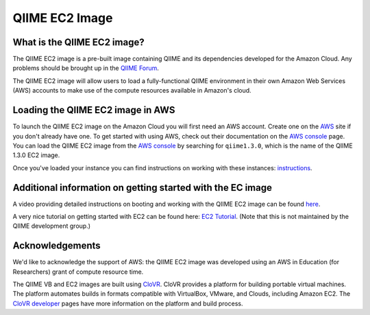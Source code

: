 .. _ec2:

QIIME EC2 Image
^^^^^^^^^^^^^^^^^

What is the QIIME EC2 image?
==============================
The QIIME EC2 image is a pre-built image containing QIIME and its dependencies developed for the Amazon Cloud. Any problems should be brought up in the `QIIME Forum <http://groups.google.com/group/qiime-forum>`_.

The QIIME EC2 image will allow users to load a fully-functional QIIME environment in their own Amazon Web Services (AWS) accounts to make use of the compute resources available in Amazon's cloud. 

Loading the QIIME EC2 image in AWS
==================================

To launch the QIIME EC2 image on the Amazon Cloud you will first need an AWS account. Create one on the `AWS`_ site if you don't already have one. To get started with using  AWS, check out their documentation on the `AWS console`_ page. You can load the QIIME EC2 image from the `AWS console`_ by searching for ``qiime1.3.0``, which is the name of the QIIME 1.3.0 EC2 image.

Once you've loaded your instance you can find instructions on working with these instances: `instructions <../tutorials/working_with_aws.html>`_.

Additional information on getting started with the EC image
===========================================================
A video providing detailed instructions on booting and working with the QIIME EC2 image can be found `here <http://www.youtube.com/watch?v=PEcSL_7D-jo>`_.

A very nice tutorial on getting started with EC2 can be found here: `EC2 Tutorial <http://ged.msu.edu/angus/tutorials-2011/day1.html>`_. (Note that this is not maintained by the QIIME development group.)

Acknowledgements
================
We'd like to acknowledge the support of AWS: the QIIME EC2 image was developed using an AWS in Education (for Researchers) grant of compute resource time. 

The QIIME VB and EC2 images are built using `CloVR`_.  CloVR provides a platform for building portable virtual machines. The platform automates builds in formats compatible with VirtualBox, VMware, and Clouds, including Amazon EC2.  The `CloVR developer <http://clovr.org/developers>`_ pages have more information on the platform and build process.

.. _CloVR: http://clovr.org
.. _AWS: http://aws.amazon.com/
.. _AWS console: http://aws.amazon.com/console/